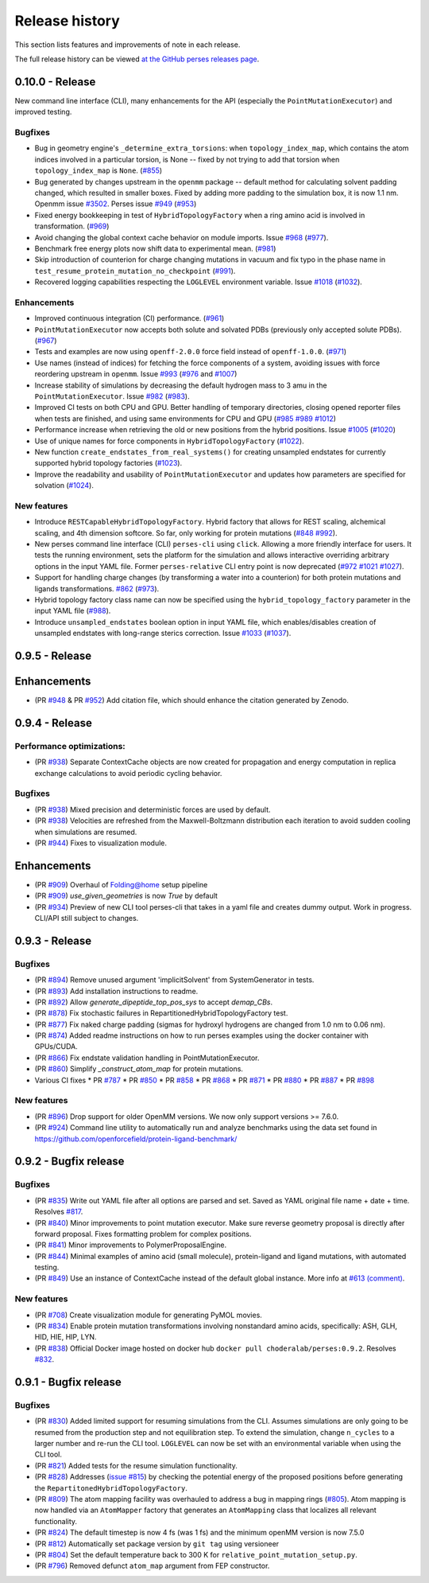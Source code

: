 .. _changelog:

***************
Release history
***************

This section lists features and improvements of note in each release.

The full release history can be viewed `at the GitHub perses releases page <https://github.com/choderalab/perses/releases>`_.

0.10.0 - Release
----------------

New command line interface (CLI), many enhancements for the API (especially the ``PointMutationExecutor``) and improved testing.

Bugfixes
^^^^^^^^
- Bug in geometry engine's ``_determine_extra_torsions``: when ``topology_index_map``, which contains the atom indices involved in a particular torsion, is None -- fixed by not trying to add that torsion when ``topology_index_map`` is ``None``. (`#855 <https://github.com/choderalab/perses/pull/855>`_)
- Bug generated by changes upstream in the ``openmm`` package -- default method for calculating solvent padding changed, which resulted in smaller boxes. Fixed by adding more padding to the simulation box, it is now 1.1 nm. Openmm issue `#3502 <https://github.com/openmm/openmm/issues/3502>`_. Perses issue `#949 <https://github.com/choderalab/perses/issues/949>`_ (`#953 <https://github.com/choderalab/perses/pull/953>`_)
- Fixed energy bookkeeping in test of ``HybridTopologyFactory`` when a ring amino acid is involved in transformation. (`#969 <https://github.com/choderalab/perses/pull/969>`_)
- Avoid changing the global context cache behavior on module imports. Issue `#968 <https://github.com/choderalab/perses/issues/968>`_ (`#977 <https://github.com/choderalab/perses/pull/977>`_).
- Benchmark free energy plots now shift data to experimental mean. (`#981 <https://github.com/choderalab/perses/pull/981>`_)
- Skip introduction of counterion for charge changing mutations in vacuum and fix typo in the phase name in ``test_resume_protein_mutation_no_checkpoint`` (`#991 <https://github.com/choderalab/perses/pull/991>`_).
- Recovered logging capabilities respecting the ``LOGLEVEL`` environment variable. Issue `#1018 <https://github.com/choderalab/perses/issues/1018>`_ (`#1032 <https://github.com/choderalab/perses/pull/1032>`_).


Enhancements
^^^^^^^^^^^^
- Improved continuous integration (CI) performance. (`#961 <https://github.com/choderalab/perses/pull/961>`_)
- ``PointMutationExecutor`` now accepts both solute and solvated PDBs (previously only accepted solute PDBs). (`#967 <https://github.com/choderalab/perses/pull/967>`_)
- Tests and examples are now using ``openff-2.0.0`` force field instead of ``openff-1.0.0``. (`#971 <https://github.com/choderalab/perses/pull/971>`_)
- Use names (instead of indices) for fetching the force components of a system, avoiding issues with force reordering upstream in ``openmm``. Issue `#993 <https://github.com/choderalab/perses/issues/993>`_ (`#976 <https://github.com/choderalab/perses/pull/976>`_ and `#1007 <https://github.com/choderalab/perses/pull/1007>`_)
- Increase stability of simulations by decreasing the default hydrogen mass to 3 amu in the ``PointMutationExecutor``. Issue `#982 <https://github.com/choderalab/perses/issues/982>`_ (`#983 <https://github.com/choderalab/perses/pull/983>`_).
- Improved CI tests on both CPU and GPU. Better handling of temporary directories, closing opened reporter files when tests are finished, and using same environments for CPU and GPU (`#985 <https://github.com/choderalab/perses/pull/985>`_ `#989 <https://github.com/choderalab/perses/pull/989>`_ `#1012 <https://github.com/choderalab/perses/pull/1012>`_)
- Performance increase when retrieving the old or new positions from the hybrid positions. Issue `#1005 <https://github.com/choderalab/perses/issues/1005>`_ (`#1020 <https://github.com/choderalab/perses/pull/1020>`_)
- Use of unique names for force components in ``HybridTopologyFactory`` (`#1022 <https://github.com/choderalab/perses/pull/1022>`_).
- New function ``create_endstates_from_real_systems()`` for creating unsampled endstates for currently supported hybrid topology factories (`#1023 <https://github.com/choderalab/perses/pull/1023>`_).
- Improve the readability and usability of ``PointMutationExecutor`` and updates how parameters are specified for solvation (`#1024 <https://github.com/choderalab/perses/pull/1024>`_).

New features
^^^^^^^^^^^^
- Introduce ``RESTCapableHybridTopologyFactory``. Hybrid factory that allows for REST scaling, alchemical scaling, and 4th dimension softcore. So far, only working for protein mutations (`#848 <https://github.com/choderalab/perses/pull/848>`_ `#992 <https://github.com/choderalab/perses/pull/992>`_).
- New perses command line interface (CLI) ``perses-cli`` using ``click``. Allowing a more friendly interface for users. It tests the running environment, sets the platform for the simulation and allows interactive overriding arbitrary options in the input YAML file. Former ``perses-relative`` CLI entry point is now deprecated (`#972 <https://github.com/choderalab/perses/pull/972>`_ `#1021 <https://github.com/choderalab/perses/pull/1021>`_ `#1027 <https://github.com/choderalab/perses/pull/1027>`_).
- Support for handling charge changes (by transforming a water into a counterion) for both protein mutations and ligands transformations. `#862 <https://github.com/choderalab/perses/issues/862>`_ (`#973 <https://github.com/choderalab/perses/pull/973>`_).
- Hybrid topology factory class name can now be specified using the ``hybrid_topology_factory`` parameter in the input YAML file (`#988 <https://github.com/choderalab/perses/pull/988>`_).
- Introduce ``unsampled_endstates`` boolean option in input YAML file, which enables/disables creation of unsampled endstates with long-range sterics correction. Issue `#1033 <https://github.com/choderalab/perses/issues/1033>`_ (`#1037 <https://github.com/choderalab/perses/pull/1037>`_).

0.9.5 - Release
---------------

Enhancements
---------------
- (PR `#948 <https://github.com/choderalab/perses/pull/948>`_ & PR `#952 <https://github.com/choderalab/perses/pull/952>`_) Add citation file, which should enhance the citation generated by Zenodo.

0.9.4 - Release
---------------

Performance optimizations:
^^^^^^^^^^^^^^^^^^^^^^^^^
- (PR `#938 <https://github.com/choderalab/perses/pull/938>`_) Separate ContextCache objects are now created for propagation and energy computation in replica exchange calculations to avoid periodic cycling behavior.

Bugfixes
^^^^^^^^
- (PR `#938 <https://github.com/choderalab/perses/pull/938>`_) Mixed precision and deterministic forces are used by default.
- (PR `#938 <https://github.com/choderalab/perses/pull/938>`_) Velocities are refreshed from the Maxwell-Boltzmann distribution each iteration to avoid sudden cooling when simulations are resumed.
- (PR `#944 <https://github.com/choderalab/perses/pull/944>`_) Fixes to visualization module.

Enhancements
---------------
- (PR `#909 <https://github.com/choderalab/perses/pull/909>`_) Overhaul of Folding@home setup pipeline
- (PR `#909 <https://github.com/choderalab/perses/pull/909>`_) `use_given_geometries` is now `True` by default
- (PR `#934 <https://github.com/choderalab/perses/pull/934>`_) Preview of new CLI tool perses-cli that takes in a yaml file and creates dummy output. Work in progress. CLI/API still subject to changes.

0.9.3 - Release
---------------

Bugfixes
^^^^^^^^

- (PR `#894 <https://github.com/choderalab/perses/pull/894>`_)
  Remove unused argument 'implicitSolvent' from SystemGenerator in tests.

- (PR `#893 <https://github.com/choderalab/perses/pull/893>`_)
  Add installation instructions to readme.

- (PR `#892 <https://github.com/choderalab/perses/pull/892>`_)
  Allow `generate_dipeptide_top_pos_sys` to accept `demap_CBs`.

- (PR `#878 <https://github.com/choderalab/perses/pull/878>`_)
  Fix stochastic failures in RepartitionedHybridTopologyFactory test.

- (PR `#877 <https://github.com/choderalab/perses/pull/877>`_)
  Fix naked charge padding (sigmas for hydroxyl hydrogens are changed from 1.0 nm to 0.06 nm).

- (PR `#874 <https://github.com/choderalab/perses/pull/874>`_)
  Added readme instructions on how to run perses examples using the docker container with GPUs/CUDA.

- (PR `#866 <https://github.com/choderalab/perses/pull/866>`_)
  Fix endstate validation handling in PointMutationExecutor.

- (PR `#860 <https://github.com/choderalab/perses/pull/860>`_)
  Simplify `_construct_atom_map` for protein mutations.

- Various CI fixes
  * PR `#787 <https://github.com/choderalab/perses/pull/787>`_
  * PR `#850 <https://github.com/choderalab/perses/pull/850>`_
  * PR `#858 <https://github.com/choderalab/perses/pull/858>`_
  * PR `#868 <https://github.com/choderalab/perses/pull/868>`_
  * PR `#871 <https://github.com/choderalab/perses/pull/871>`_
  * PR `#880 <https://github.com/choderalab/perses/pull/880>`_
  * PR `#887 <https://github.com/choderalab/perses/pull/887>`_
  * PR `#898 <https://github.com/choderalab/perses/pull/898>`_

New features
^^^^^^^^^^^^

- (PR `#896 <https://github.com/choderalab/perses/pull/896>`_)
  Drop support for older OpenMM versions.
  We now only support versions >= 7.6.0.

- (PR `#924 <https://github.com/choderalab/perses/pull/924>`_)
  Command line utility to automatically run and analyze benchmarks using the data set found in https://github.com/openforcefield/protein-ligand-benchmark/

0.9.2 - Bugfix release
-----------------------

Bugfixes
^^^^^^^^

- (PR `#835 <https://github.com/choderalab/perses/pull/835>`_)
  Write out YAML file after all options are parsed and set. Saved as YAML original file name + date + time. Resolves
  `#817 <https://github.com/choderalab/perses/issues/817>`_.
- (PR `#840 <https://github.com/choderalab/perses/pull/840>`_)
  Minor improvements to point mutation executor. Make sure reverse geometry proposal is directly after forward proposal.
  Fixes formatting problem for complex positions.
- (PR `#841 <https://github.com/choderalab/perses/pull/841>`_)
  Minor improvements to PolymerProposalEngine.
- (PR `#844 <https://github.com/choderalab/perses/pull/844>`_)
  Minimal examples of amino acid (small molecule), protein-ligand and ligand mutations, with automated testing.
- (PR `#849 <https://github.com/choderalab/perses/pull/849>`_)
  Use an instance of ContextCache instead of the default global instance.
  More info at `#613 (comment) <https://github.com/choderalab/perses/issues/613#issuecomment-899746348>`_.

New features
^^^^^^^^^^^^

- (PR `#708 <https://github.com/choderalab/perses/pull/708>`_)
  Create visualization module for generating PyMOL movies.
- (PR `#834 <https://github.com/choderalab/perses/pull/834>`_)
  Enable protein mutation transformations involving nonstandard amino acids, specifically: ASH, GLH, HID, HIE, HIP, LYN.
- (PR `#838 <https://github.com/choderalab/perses/pull/838>`_)
  Official Docker image hosted on docker hub ``docker pull choderalab/perses:0.9.2``.
  Resolves `#832 <https://github.com/choderalab/perses/pull/832>`_.

0.9.1 - Bugfix release
-----------------------

Bugfixes
^^^^^^^^
- (PR `#830 <https://github.com/choderalab/perses/pull/830>`_)
  Added limited support for resuming simulations from the CLI. 
  Assumes simulations are only going to be resumed from the production step and not equilibration step.
  To extend the simulation, change ``n_cycles`` to a larger number and re-run the CLI tool.
  ``LOGLEVEL`` can now be set with an environmental variable when using the CLI tool.
- (PR `#821 <https://github.com/choderalab/perses/pull/821>`_)
  Added tests for the resume simulation functionality.
- (PR `#828 <https://github.com/choderalab/perses/pull/828>`_)
  Addresses (`issue #815 <https://github.com/choderalab/perses/issues/815>`_) by checking the potential energy of the proposed positions before generating the ``RepartitonedHybridTopologyFactory``.
- (PR `#809 <https://github.com/choderalab/perses/pull/809>`_) 
  The atom mapping facility was overhauled to address a bug in mapping rings (`#805 <https://github.com/choderalab/perses/issues/805>`_).
  Atom mapping is now handled via an ``AtomMapper`` factory that generates an ``AtomMapping`` class that localizes all relevant functionality.
- (PR `#824 <https://github.com/choderalab/perses/pull/824>`_)
  The default timestep is now 4 fs (was 1 fs) and the minimum openMM version is now 7.5.0
- (PR `#812 <https://github.com/choderalab/perses/pull/812>`_)
  Automatically set package version by ``git tag`` using versioneer
- (PR `#804 <https://github.com/choderalab/perses/pull/804>`_)
  Set the default temperature back to 300 K for ``relative_point_mutation_setup.py``.
- (PR `#796 <https://github.com/choderalab/perses/pull/796>`_)
  Removed defunct ``atom_map`` argument from FEP constructor.
